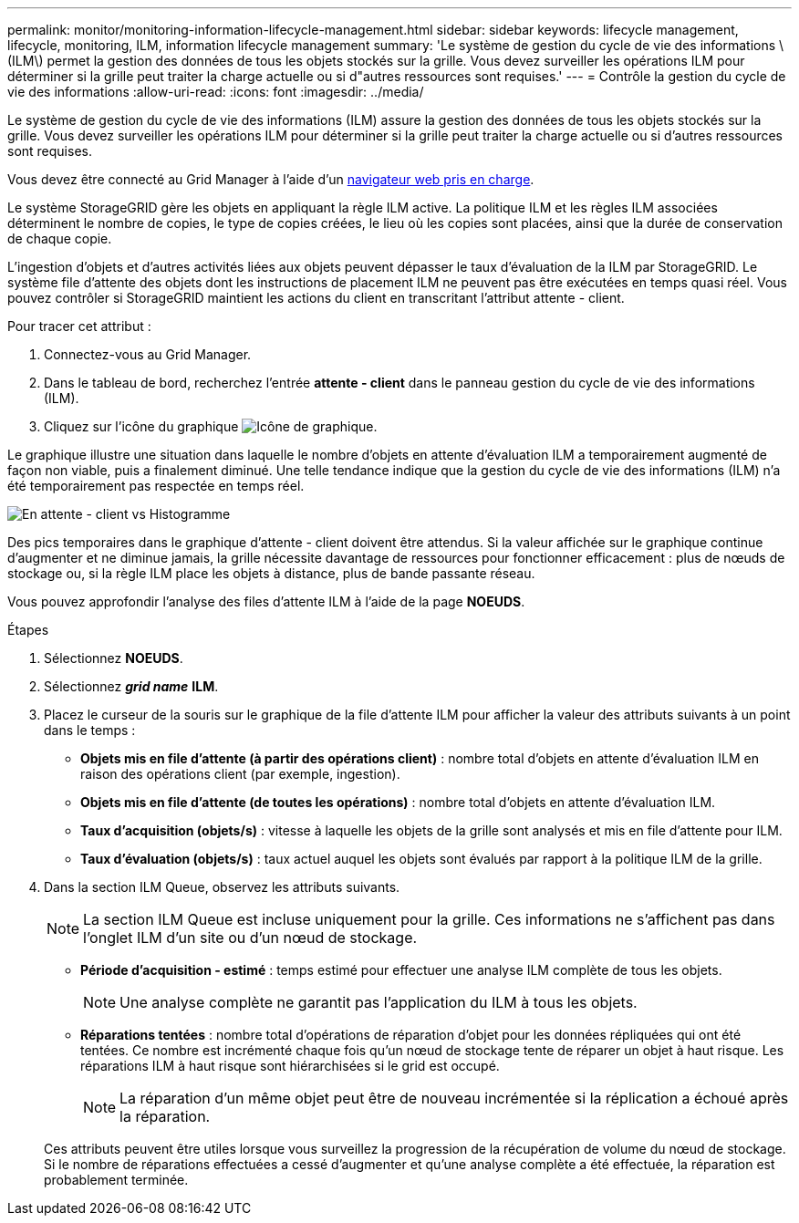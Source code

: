 ---
permalink: monitor/monitoring-information-lifecycle-management.html 
sidebar: sidebar 
keywords: lifecycle management, lifecycle, monitoring, ILM, information lifecycle management 
summary: 'Le système de gestion du cycle de vie des informations \(ILM\) permet la gestion des données de tous les objets stockés sur la grille. Vous devez surveiller les opérations ILM pour déterminer si la grille peut traiter la charge actuelle ou si d"autres ressources sont requises.' 
---
= Contrôle la gestion du cycle de vie des informations
:allow-uri-read: 
:icons: font
:imagesdir: ../media/


[role="lead"]
Le système de gestion du cycle de vie des informations (ILM) assure la gestion des données de tous les objets stockés sur la grille. Vous devez surveiller les opérations ILM pour déterminer si la grille peut traiter la charge actuelle ou si d'autres ressources sont requises.

Vous devez être connecté au Grid Manager à l'aide d'un xref:../admin/web-browser-requirements.adoc[navigateur web pris en charge].

Le système StorageGRID gère les objets en appliquant la règle ILM active. La politique ILM et les règles ILM associées déterminent le nombre de copies, le type de copies créées, le lieu où les copies sont placées, ainsi que la durée de conservation de chaque copie.

L'ingestion d'objets et d'autres activités liées aux objets peuvent dépasser le taux d'évaluation de la ILM par StorageGRID. Le système file d'attente des objets dont les instructions de placement ILM ne peuvent pas être exécutées en temps quasi réel. Vous pouvez contrôler si StorageGRID maintient les actions du client en transcritant l'attribut attente - client.

Pour tracer cet attribut :

. Connectez-vous au Grid Manager.
. Dans le tableau de bord, recherchez l'entrée *attente - client* dans le panneau gestion du cycle de vie des informations (ILM).
. Cliquez sur l'icône du graphique image:../media/icon_chart_new_for_11_5.png["Icône de graphique"].


Le graphique illustre une situation dans laquelle le nombre d'objets en attente d'évaluation ILM a temporairement augmenté de façon non viable, puis a finalement diminué. Une telle tendance indique que la gestion du cycle de vie des informations (ILM) n'a été temporairement pas respectée en temps réel.

image::../media/ilm_awaiting_client_vs_time.gif[En attente - client vs Histogramme]

Des pics temporaires dans le graphique d'attente - client doivent être attendus. Si la valeur affichée sur le graphique continue d'augmenter et ne diminue jamais, la grille nécessite davantage de ressources pour fonctionner efficacement : plus de nœuds de stockage ou, si la règle ILM place les objets à distance, plus de bande passante réseau.

Vous pouvez approfondir l'analyse des files d'attente ILM à l'aide de la page *NOEUDS*.

.Étapes
. Sélectionnez *NOEUDS*.
. Sélectionnez *_grid name_* *ILM*.
. Placez le curseur de la souris sur le graphique de la file d'attente ILM pour afficher la valeur des attributs suivants à un point dans le temps :
+
** *Objets mis en file d'attente (à partir des opérations client)* : nombre total d'objets en attente d'évaluation ILM en raison des opérations client (par exemple, ingestion).
** *Objets mis en file d'attente (de toutes les opérations)* : nombre total d'objets en attente d'évaluation ILM.
** *Taux d'acquisition (objets/s)* : vitesse à laquelle les objets de la grille sont analysés et mis en file d'attente pour ILM.
** *Taux d'évaluation (objets/s)* : taux actuel auquel les objets sont évalués par rapport à la politique ILM de la grille.


. Dans la section ILM Queue, observez les attributs suivants.
+

NOTE: La section ILM Queue est incluse uniquement pour la grille. Ces informations ne s'affichent pas dans l'onglet ILM d'un site ou d'un nœud de stockage.

+
** *Période d'acquisition - estimé* : temps estimé pour effectuer une analyse ILM complète de tous les objets.
+

NOTE: Une analyse complète ne garantit pas l'application du ILM à tous les objets.

** *Réparations tentées* : nombre total d'opérations de réparation d'objet pour les données répliquées qui ont été tentées. Ce nombre est incrémenté chaque fois qu'un nœud de stockage tente de réparer un objet à haut risque. Les réparations ILM à haut risque sont hiérarchisées si le grid est occupé.
+

NOTE: La réparation d'un même objet peut être de nouveau incrémentée si la réplication a échoué après la réparation.



+
Ces attributs peuvent être utiles lorsque vous surveillez la progression de la récupération de volume du nœud de stockage. Si le nombre de réparations effectuées a cessé d'augmenter et qu'une analyse complète a été effectuée, la réparation est probablement terminée.


